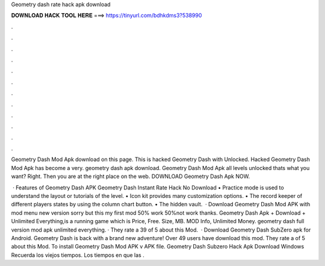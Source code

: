 Geometry dash rate hack apk download



𝐃𝐎𝐖𝐍𝐋𝐎𝐀𝐃 𝐇𝐀𝐂𝐊 𝐓𝐎𝐎𝐋 𝐇𝐄𝐑𝐄 ===> https://tinyurl.com/bdhkdms3?538990



.



.



.



.



.



.



.



.



.



.



.



.

Geometry Dash Mod Apk download on this page. This is hacked Geometry Dash with Unlocked. Hacked Geometry Dash Mod Apk has become a very. geometry dash apk download. Geometry Dash Mod Apk all levels unlocked thats what you want? Right. Then you are at the right place on the web. DOWNLOAD Geometry Dash Apk NOW.

 · Features of Geometry Dash APK Geometry Dash Instant Rate Hack No Download • Practice mode is used to understand the layout or tutorials of the level. • Icon kit provides many customization options. • The record keeper of different players states by using the column chart button. • The hidden vault.  · Download Geometry Dash Mod APK with mod menu new version sorry but this my first mod 50% work 50%not work thanks. Geometry Dash Apk + Download + Unlimited Everything,is a running game which is Price, Free. Size, MB. MOD Info, Unlimited Money. geometry dash full version mod apk unlimited everything. · They rate a 39 of 5 about this Mod.  · Download Geometry Dash SubZero apk for Android. Geometry Dash is back with a brand new adventure! Over 49 users have download this mod. They rate a of 5 about this Mod. To install Geometry Dash Mod APK v APK file. Geometry Dash Subzero Hack Apk Download Windows Recuerda los viejos tiempos. Los tiempos en que las .
